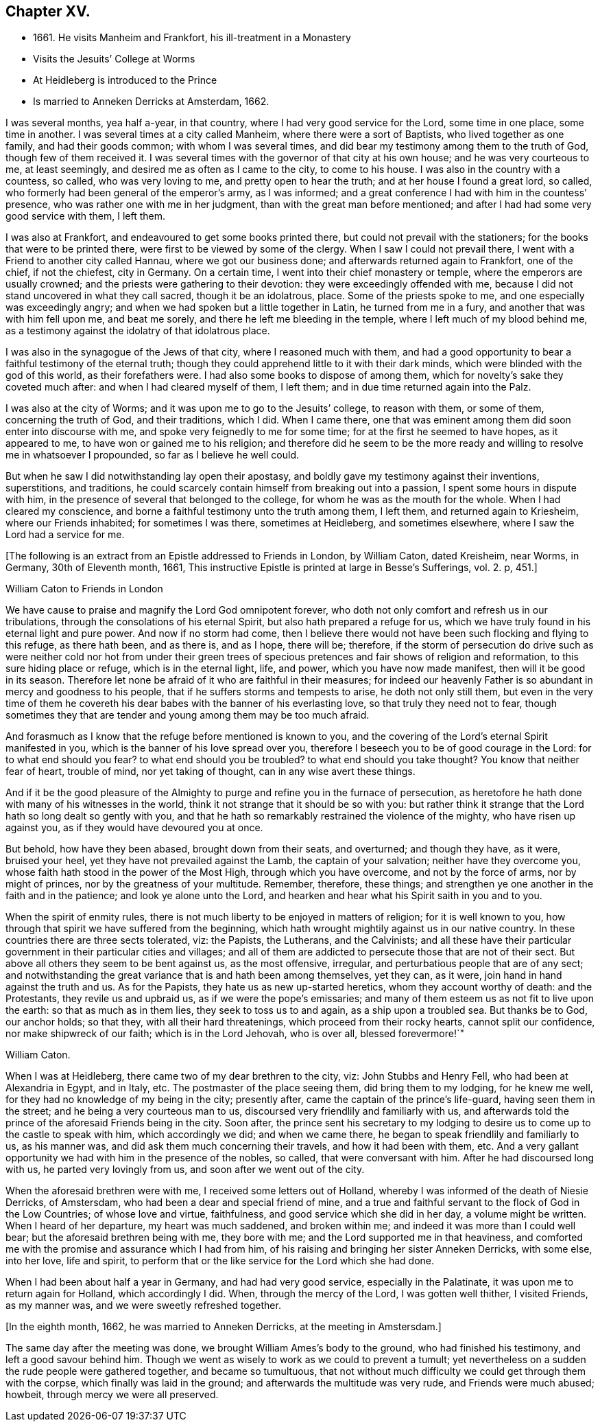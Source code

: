== Chapter XV.

[.chapter-synopsis]
* 1661+++.+++ He visits Manheim and Frankfort, his ill-treatment in a Monastery
* Visits the Jesuits`' College at Worms
* At Heidleberg is introduced to the Prince
* Is married to Anneken Derricks at Amsterdam, 1662.

I was several months, yea half a-year, in that country,
where I had very good service for the Lord, some time in one place, some time in another.
I was several times at a city called Manheim, where there were a sort of Baptists,
who lived together as one family, and had their goods common;
with whom I was several times, and did bear my testimony among them to the truth of God,
though few of them received it.
I was several times with the governor of that city at his own house;
and he was very courteous to me, at least seemingly,
and desired me as often as I came to the city, to come to his house.
I was also in the country with a countess, so called, who was very loving to me,
and pretty open to hear the truth; and at her house I found a great lord, so called,
who formerly had been general of the emperor`'s army, as I was informed;
and a great conference I had with him in the countess`' presence,
who was rather one with me in her judgment, than with the great man before mentioned;
and after I had had some very good service with them, I left them.

I was also at Frankfort, and endeavoured to get some books printed there,
but could not prevail with the stationers; for the books that were to be printed there,
were first to be viewed by some of the clergy.
When I saw I could not prevail there, I went with a Friend to another city called Hannau,
where we got our business done; and afterwards returned again to Frankfort,
one of the chief, if not the chiefest, city in Germany.
On a certain time, I went into their chief monastery or temple,
where the emperors are usually crowned; and the priests were gathering to their devotion:
they were exceedingly offended with me,
because I did not stand uncovered in what they call sacred, though it be an idolatrous,
place.
Some of the priests spoke to me, and one especially was exceedingly angry;
and when we had spoken but a little together in Latin, he turned from me in a fury,
and another that was with him fell upon me, and beat me sorely,
and there he left me bleeding in the temple, where I left much of my blood behind me,
as a testimony against the idolatry of that idolatrous place.

I was also in the synagogue of the Jews of that city, where I reasoned much with them,
and had a good opportunity to bear a faithful testimony of the eternal truth;
though they could apprehend little to it with their dark minds,
which were blinded with the god of this world, as their forefathers were.
I had also some books to dispose of among them,
which for novelty`'s sake they coveted much after: and when I had cleared myself of them,
I left them; and in due time returned again into the Palz.

I was also at the city of Worms; and it was upon me to go to the Jesuits`' college,
to reason with them, or some of them, concerning the truth of God, and their traditions,
which I did.
When I came there, one that was eminent among them did soon enter into discourse with me,
and spoke very feignedly to me for some time; for at the first he seemed to have hopes,
as it appeared to me, to have won or gained me to his religion;
and therefore did he seem to be the more ready and
willing to resolve me in whatsoever I propounded,
so far as I believe he well could.

But when he saw I did notwithstanding lay open their apostasy,
and boldly gave my testimony against their inventions, superstitions, and traditions,
he could scarcely contain himself from breaking out into a passion,
I spent some hours in dispute with him,
in the presence of several that belonged to the college,
for whom he was as the mouth for the whole.
When I had cleared my conscience,
and borne a faithful testimony unto the truth among them, I left them,
and returned again to Kriesheim, where our Friends inhabited; for sometimes I was there,
sometimes at Heidleberg, and sometimes elsewhere,
where I saw the Lord had a service for me.

[.emphasized]
+++[+++The following is an extract from an Epistle addressed to Friends in London,
by William Caton, dated Kreisheim, near Worms, in Germany, 30th of Eleventh month, 1661,
This instructive Epistle is printed at large in [.book-title]#Besse`'s Sufferings#,
vol. 2. p, 451.+++]+++

[.embedded-content-document.epistle]
--

[.letter-heading]
William Caton to Friends in London

We have cause to praise and magnify the Lord God omnipotent forever,
who doth not only comfort and refresh us in our tribulations,
through the consolations of his eternal Spirit, but also hath prepared a refuge for us,
which we have truly found in his eternal light and pure power.
And now if no storm had come,
then I believe there would not have been such flocking and flying to this refuge,
as there hath been, and as there is, and as I hope, there will be; therefore,
if the storm of persecution do drive such as were neither cold nor hot from under
their green trees of specious pretences and fair shows of religion and reformation,
to this sure hiding place or refuge, which is in the eternal light, life, and power,
which you have now made manifest, then will it be good in its season.
Therefore let none be afraid of it who are faithful in their measures;
for indeed our heavenly Father is so abundant in mercy and goodness to his people,
that if he suffers storms and tempests to arise, he doth not only still them,
but even in the very time of them he covereth his dear
babes with the banner of his everlasting love,
so that truly they need not to fear,
though sometimes they that are tender and young among them may be too much afraid.

And forasmuch as I know that the refuge before mentioned is known to you,
and the covering of the Lord`'s eternal Spirit manifested in you,
which is the banner of his love spread over you,
therefore I beseech you to be of good courage in the Lord:
for to what end should you fear?
to what end should you be troubled?
to what end should you take thought?
You know that neither fear of heart, trouble of mind, nor yet taking of thought,
can in any wise avert these things.

And if it be the good pleasure of the Almighty to purge
and refine you in the furnace of persecution,
as heretofore he hath done with many of his witnesses in the world,
think it not strange that it should be so with you:
but rather think it strange that the Lord hath so long dealt so gently with you,
and that he hath so remarkably restrained the violence of the mighty,
who have risen up against you, as if they would have devoured you at once.

But behold, how have they been abased, brought down from their seats, and overturned;
and though they have, as it were, bruised your heel,
yet they have not prevailed against the Lamb, the captain of your salvation;
neither have they overcome you, whose faith hath stood in the power of the Most High,
through which you have overcome, and not by the force of arms, nor by might of princes,
nor by the greatness of your multitude.
Remember, therefore, these things;
and strengthen ye one another in the faith and in the patience;
and look ye alone unto the Lord,
and hearken and hear what his Spirit saith in you and to you.

When the spirit of enmity rules,
there is not much liberty to be enjoyed in matters of religion;
for it is well known to you, how through that spirit we have suffered from the beginning,
which hath wrought mightily against us in our native country.
In these countries there are three sects tolerated, viz: the Papists, the Lutherans,
and the Calvinists;
and all these have their particular government in their particular cities and villages;
and all of them are addicted to persecute those that are not of their sect.
But above all others they seem to be bent against us, as the most offensive, irregular,
and perturbatious people that are of any sect;
and notwithstanding the great variance that is and hath been among themselves,
yet they can, as it were, join hand in hand against the truth and us.
As for the Papists, they hate us as new up-started heretics,
whom they account worthy of death: and the Protestants, they revile us and upbraid us,
as if we were the pope`'s emissaries;
and many of them esteem us as not fit to live upon the earth:
so that as much as in them lies, they seek to toss us to and again,
as a ship upon a troubled sea.
But thanks be to God, our anchor holds; so that they, with all their hard threatenings,
which proceed from their rocky hearts, cannot split our confidence,
nor make shipwreck of our faith; which is in the Lord Jehovah, who is over all,
blessed forevermore!`"

[.signed-section-signature]
William Caton.

--

When I was at Heidleberg, there came two of my dear brethren to the city, viz:
John Stubbs and Henry Fell, who had been at Alexandria in Egypt, and in Italy, etc.
The postmaster of the place seeing them, did bring them to my lodging,
for he knew me well, for they had no knowledge of my being in the city; presently after,
came the captain of the prince`'s life-guard, having seen them in the street;
and he being a very courteous man to us,
discoursed very friendlily and familiarly with us,
and afterwards told the prince of the aforesaid Friends being in the city.
Soon after,
the prince sent his secretary to my lodging to desire
us to come up to the castle to speak with him,
which accordingly we did; and when we came there,
he began to speak friendlily and familiarly to us, as his manner was,
and did ask them much concerning their travels, and how it had been with them, etc.
And a very gallant opportunity we had with him in the presence of the nobles, so called,
that were conversant with him.
After he had discoursed long with us, he parted very lovingly from us,
and soon after we went out of the city.

When the aforesaid brethren were with me, I received some letters out of Holland,
whereby I was informed of the death of Niesie Derricks, of Amstersdam,
who had been a dear and special friend of mine,
and a true and faithful servant to the flock of God in the Low Countries;
of whose love and virtue, faithfulness, and good service which she did in her day,
a volume might be written.
When I heard of her departure, my heart was much saddened, and broken within me;
and indeed it was more than I could well bear; but the aforesaid brethren being with me,
they bore with me; and the Lord supported me in that heaviness,
and comforted me with the promise and assurance which I had from him,
of his raising and bringing her sister Anneken Derricks, with some else, into her love,
life and spirit, to perform that or the like service for the Lord which she had done.

When I had been about half a year in Germany, and had had very good service,
especially in the Palatinate, it was upon me to return again for Holland,
which accordingly I did.
When, through the mercy of the Lord, I was gotten well thither, I visited Friends,
as my manner was, and we were sweetly refreshed together.

[.offset]
+++[+++In the eighth month, 1662, he was married to Anneken Derricks,
at the meeting in Amstersdam.+++]+++

The same day after the meeting was done, we brought William Ames`'s body to the ground,
who had finished his testimony, and left a good savour behind him.
Though we went as wisely to work as we could to prevent a tumult;
yet nevertheless on a sudden the rude people were gathered together,
and became so tumultuous,
that not without much difficulty we could get through them with the corpse,
which finally was laid in the ground; and afterwards the multitude was very rude,
and Friends were much abused; howbeit, through mercy we were all preserved.
